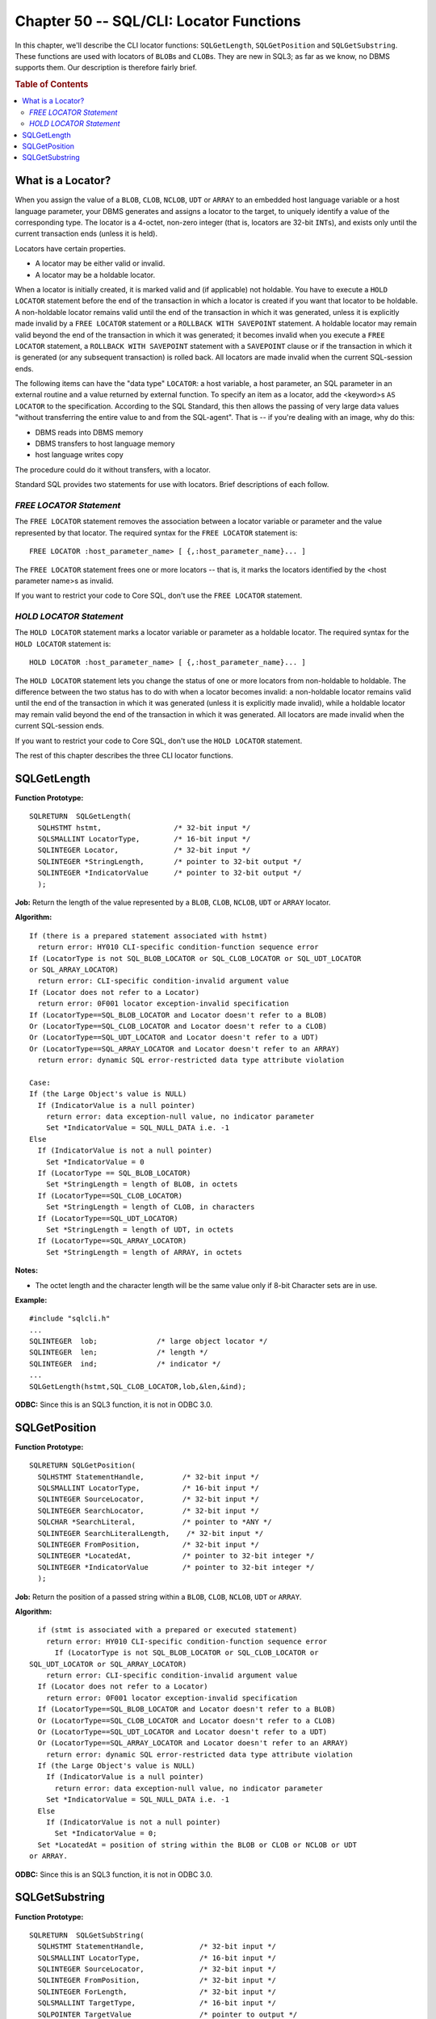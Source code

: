 .. highlight:: text

========================================
Chapter 50 -- SQL/CLI: Locator Functions
========================================

In this chapter, we'll describe the CLI locator functions: ``SQLGetLength``, 
``SQLGetPosition`` and ``SQLGetSubstring``. These functions are used with 
locators of ``BLOB``\s and ``CLOB``\s. They are new in SQL3; as far as we know, 
no DBMS supports them. Our description is therefore fairly brief. 

.. rubric:: Table of Contents

.. contents::
    :local:

What is a Locator?
==================

When you assign the value of a ``BLOB``, ``CLOB``, ``NCLOB``, ``UDT`` or 
``ARRAY`` to an embedded host language variable or a host language parameter, 
your DBMS generates and assigns a locator to the target, to uniquely identify a 
value of the corresponding type. The locator is a 4-octet, non-zero integer 
(that is, locators are 32-bit ``INT``\s), and exists only until the current 
transaction ends (unless it is held). 

Locators have certain properties. 

* A locator may be either valid or invalid.

* A locator may be a holdable locator.

When a locator is initially created, it is marked valid and (if applicable) not 
holdable. You have to execute a ``HOLD LOCATOR`` statement before the end of 
the transaction in which a locator is created if you want that locator to be 
holdable. A non-holdable locator remains valid until the end of the transaction 
in which it was generated, unless it is explicitly made invalid by a ``FREE 
LOCATOR`` statement or a ``ROLLBACK WITH SAVEPOINT`` statement. A holdable 
locator may remain valid beyond the end of the transaction in which it was 
generated; it becomes invalid when you execute a ``FREE LOCATOR`` statement, a 
``ROLLBACK WITH SAVEPOINT`` statement with a ``SAVEPOINT`` clause or if the 
transaction in which it is generated (or any subsequent transaction) is rolled 
back. All locators are made invalid when the current SQL-session ends. 

The following items can have the "data type" ``LOCATOR``: a host variable, a 
host parameter, an SQL parameter in an external routine and a value returned by 
external function. To specify an item as a locator, add the <keyword>s ``AS 
LOCATOR`` to the specification. According to the SQL Standard, this then allows 
the passing of very large data values "without transferring the entire value to 
and from the SQL-agent". That is -- if you're dealing with an image, why do 
this: 

* DBMS reads into DBMS memory

* DBMS transfers to host language memory

* host language writes copy

The procedure could do it without transfers, with a locator.

Standard SQL provides two statements for use with locators. Brief descriptions
of each follow.

*FREE LOCATOR Statement*
------------------------

The ``FREE LOCATOR`` statement removes the association between a locator 
variable or parameter and the value represented by that locator. The required 
syntax for the ``FREE LOCATOR`` statement is: 

::

    FREE LOCATOR :host_parameter_name> [ {,:host_parameter_name}... ]

The ``FREE LOCATOR`` statement frees one or more locators -- that is, it marks 
the locators identified by the <host parameter name>s as invalid. 

If you want to restrict your code to Core SQL, don't use the ``FREE LOCATOR`` 
statement. 

*HOLD LOCATOR Statement*
------------------------

The ``HOLD LOCATOR`` statement marks a locator variable or parameter as a 
holdable locator. The required syntax for the ``HOLD LOCATOR`` statement is: 

::

    HOLD LOCATOR :host_parameter_name> [ {,:host_parameter_name}... ]

The ``HOLD LOCATOR`` statement lets you change the status of one or more 
locators from non-holdable to holdable. The difference between the two status 
has to do with when a locator becomes invalid: a non-holdable locator remains 
valid until the end of the transaction in which it was generated (unless it is 
explicitly made invalid), while a holdable locator may remain valid beyond the 
end of the transaction in which it was generated. All locators are made invalid 
when the current SQL-session ends. 

If you want to restrict your code to Core SQL, don't use the ``HOLD LOCATOR`` 
statement. 

The rest of this chapter describes the three CLI locator functions. 

SQLGetLength
============

**Function Prototype:**

::

  SQLRETURN  SQLGetLength(
    SQLHSTMT hstmt,                 /* 32-bit input */
    SQLSMALLINT LocatorType,        /* 16-bit input */
    SQLINTEGER Locator,             /* 32-bit input */
    SQLINTEGER *StringLength,       /* pointer to 32-bit output */
    SQLINTEGER *IndicatorValue      /* pointer to 32-bit output */
    );

**Job:** Return the length of the value represented by a ``BLOB``, ``CLOB``, 
``NCLOB``, ``UDT`` or ``ARRAY`` locator.

**Algorithm:**

::

    If (there is a prepared statement associated with hstmt)
      return error: HY010 CLI-specific condition-function sequence error
    If (LocatorType is not SQL_BLOB_LOCATOR or SQL_CLOB_LOCATOR or SQL_UDT_LOCATOR
    or SQL_ARRAY_LOCATOR)
      return error: CLI-specific condition-invalid argument value
    If (Locator does not refer to a Locator)
      return error: 0F001 locator exception-invalid specification
    If (LocatorType==SQL_BLOB_LOCATOR and Locator doesn't refer to a BLOB)
    Or (LocatorType==SQL_CLOB_LOCATOR and Locator doesn't refer to a CLOB)
    Or (LocatorType==SQL_UDT_LOCATOR and Locator doesn't refer to a UDT)
    Or (LocatorType==SQL_ARRAY_LOCATOR and Locator doesn't refer to an ARRAY)
      return error: dynamic SQL error-restricted data type attribute violation
    
    Case:
    If (the Large Object's value is NULL)
      If (IndicatorValue is a null pointer)
        return error: data exception-null value, no indicator parameter
        Set *IndicatorValue = SQL_NULL_DATA i.e. -1
    Else
      If (IndicatorValue is not a null pointer)
        Set *IndicatorValue = 0
      If (LocatorType == SQL_BLOB_LOCATOR)
        Set *StringLength = length of BLOB, in octets
      If (LocatorType==SQL_CLOB_LOCATOR)
        Set *StringLength = length of CLOB, in characters
      If (LocatorType==SQL_UDT_LOCATOR)
        Set *StringLength = length of UDT, in octets
      If (LocatorType==SQL_ARRAY_LOCATOR)
        Set *StringLength = length of ARRAY, in octets

**Notes:**

* The octet length and the character length will be the same value only if 
  8-bit Character sets are in use.

**Example:**

::

      #include "sqlcli.h"
      ...
      SQLINTEGER  lob;              /* large object locator */
      SQLINTEGER  len;              /* length */
      SQLINTEGER  ind;              /* indicator */
      ...
      SQLGetLength(hstmt,SQL_CLOB_LOCATOR,lob,&len,&ind);

**ODBC:** Since this is an SQL3 function, it is not in ODBC 3.0.

SQLGetPosition
==============

**Function Prototype:**

::

  SQLRETURN SQLGetPosition(
    SQLHSTMT StatementHandle,         /* 32-bit input */
    SQLSMALLINT LocatorType,          /* 16-bit input */
    SQLINTEGER SourceLocator,         /* 32-bit input */
    SQLINTEGER SearchLocator,         /* 32-bit input */
    SQLCHAR *SearchLiteral,           /* pointer to *ANY */
    SQLINTEGER SearchLiteralLength,    /* 32-bit input */
    SQLINTEGER FromPosition,          /* 32-bit input */
    SQLINTEGER *LocatedAt,            /* pointer to 32-bit integer */
    SQLINTEGER *IndicatorValue        /* pointer to 32-bit integer */
    );

**Job:** Return the position of a passed string within a ``BLOB``, ``CLOB``, 
``NCLOB``, ``UDT`` or ``ARRAY``.

**Algorithm:**

::

      if (stmt is associated with a prepared or executed statement)
        return error: HY010 CLI-specific condition-function sequence error
          If (LocatorType is not SQL_BLOB_LOCATOR or SQL_CLOB_LOCATOR or
    SQL_UDT_LOCATOR or SQL_ARRAY_LOCATOR)
        return error: CLI-specific condition-invalid argument value
      If (Locator does not refer to a Locator)
        return error: 0F001 locator exception-invalid specification
      If (LocatorType==SQL_BLOB_LOCATOR and Locator doesn't refer to a BLOB)
      Or (LocatorType==SQL_CLOB_LOCATOR and Locator doesn't refer to a CLOB)
      Or (LocatorType==SQL_UDT_LOCATOR and Locator doesn't refer to a UDT)
      Or (LocatorType==SQL_ARRAY_LOCATOR and Locator doesn't refer to an ARRAY)
        return error: dynamic SQL error-restricted data type attribute violation
      If (the Large Object's value is NULL)
        If (IndicatorValue is a null pointer)
          return error: data exception-null value, no indicator parameter
        Set *IndicatorValue = SQL_NULL_DATA i.e. -1
      Else
        If (IndicatorValue is not a null pointer)
          Set *IndicatorValue = 0;
      Set *LocatedAt = position of string within the BLOB or CLOB or NCLOB or UDT
    or ARRAY.

**ODBC:** Since this is an SQL3 function, it is not in ODBC 3.0.

SQLGetSubstring
===============

**Function Prototype:**

::

  SQLRETURN  SQLGetSubString(
    SQLHSTMT StatementHandle,             /* 32-bit input */
    SQLSMALLINT LocatorType,              /* 16-bit input */
    SQLINTEGER SourceLocator,             /* 32-bit input */
    SQLINTEGER FromPosition,              /* 32-bit input */
    SQLINTEGER ForLength,                 /* 32-bit input */
    SQLSMALLINT TargetType,               /* 16-bit input */
    SQLPOINTER TargetValue                /* pointer to output */
    SQLINTEGER BufferLength,              /* 32-bit input */
    SQLINTEGER *StringLength,             /* pointer to integer output */
    SQLINTEGER *IndicatorValue);          /* pointer to integer output */

**Job:** Extract a portion of a ``BLOB``, ``CLOB``, ``NCLOB``, ``UDT`` or 
``ARRAY``, returning the result as a string or, alternatively, as a new 
``BLOB``, ``CLOB``, ``NCLOB``, ``UDT`` or ``ARRAY``.

**Algorithm:**

::

      if (stmt is associated with a prepared or executed statement)
        return error: HY010 CLI-specific condition-function sequence error
      If (LocatorType is not SQL_BLOB_LOCATOR or SQL_CLOB_LOCATOR or
    SQL_UDT_LOCATOR or SQL_ARRAY_LOCATOR)
        return error: CLI-specific condition-invalid argument value
      If (Locator does not refer to a Locator)
        return error: 0F001 locator exception-invalid specification
      If (LocatorType==SQL_BLOB_LOCATOR and Locator doesn't refer to a BLOB)
      Or (LocatorType==SQL_CLOB_LOCATOR and Locator doesn't refer to a CLOB)
      Or (LocatorType==SQL_UDT_LOCATOR and Locator doesn't refer to a UDT)
      Or (LocatorType==SQL_ARRAY_LOCATOR and Locator doesn't refer to an ARRAY)
        return error: dynamic SQL error-restricted data type attribute violation
      If (the Large Object's value is NULL)
        If (IndicatorValue is a null pointer)
          return error: data exception-null value, no indicator parameter
        Set *IndicatorValue = SQL_NULL_DATA i.e. -1
      Else
        If (IndicatorValue is not a null pointer)
          Set *IndicatorValue = 0;
      Transfer the substring from the BLOB, CLOB, NCLOB, UDT or ARRAY to
    TargetValue, using a procedure analogous to Character Retrieval Procedure.

**ODBC:** Since this is an SQL3 function, it is not in ODBC 3.0.

And that's it for the CLI locator functions. In the next (and final) chapter
on the CLI, we'll take a look at the Catalog functions.
